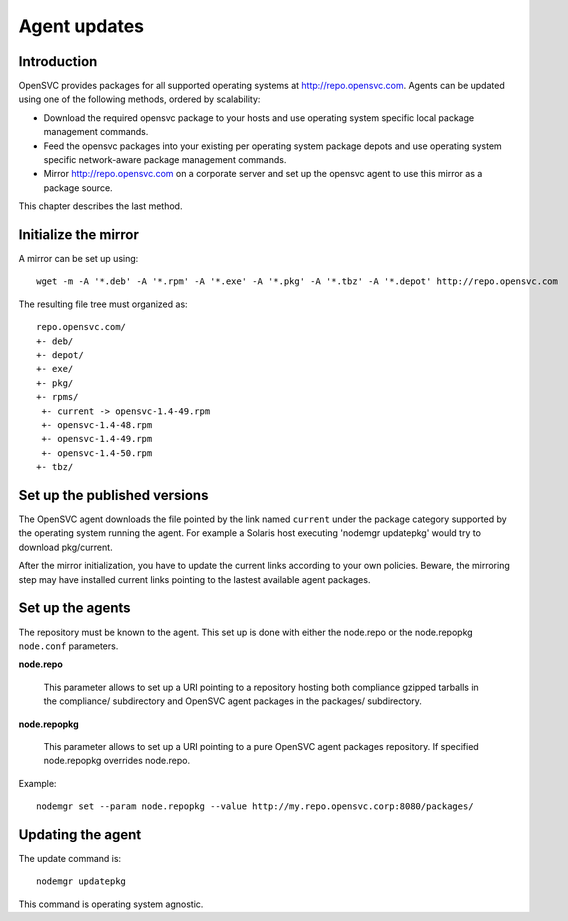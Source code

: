 .. _agent.update:

Agent updates
*************

Introduction
============

OpenSVC provides packages for all supported operating systems at http://repo.opensvc.com. Agents can be updated using one of the following methods, ordered by scalability:

* Download the required opensvc package to your hosts and use operating system specific local package management commands.
* Feed the opensvc packages into your existing per operating system package depots and use operating system specific network-aware package management commands.
* Mirror http://repo.opensvc.com on a corporate server and set up the opensvc agent to use this mirror as a package source.

This chapter describes the last method.

Initialize the mirror
=====================

A mirror can be set up using:

::

	wget -m -A '*.deb' -A '*.rpm' -A '*.exe' -A '*.pkg' -A '*.tbz' -A '*.depot' http://repo.opensvc.com

The resulting file tree must organized as:

::

	repo.opensvc.com/
	+- deb/
	+- depot/
	+- exe/
	+- pkg/
	+- rpms/
	 +- current -> opensvc-1.4-49.rpm
	 +- opensvc-1.4-48.rpm
	 +- opensvc-1.4-49.rpm
	 +- opensvc-1.4-50.rpm
	+- tbz/

Set up the published versions
=============================

The OpenSVC agent downloads the file pointed by the link named ``current`` under the package category supported by the operating system running the agent. For example a Solaris host executing 'nodemgr updatepkg' would try to download pkg/current.

After the mirror initialization, you have to update the current links according to your own policies. Beware, the mirroring step may have installed current links pointing to the lastest available agent packages.

Set up the agents
=================

The repository must be known to the agent. This set up is done with either the node.repo or the node.repopkg ``node.conf`` parameters.

**node.repo**

	This parameter allows to set up a URI pointing to a repository hosting both compliance gzipped tarballs in the compliance/ subdirectory and OpenSVC agent packages in the packages/ subdirectory.

**node.repopkg**

	This parameter allows to set up a URI pointing to a pure OpenSVC agent packages repository. If specified node.repopkg overrides node.repo.

Example:

::

	nodemgr set --param node.repopkg --value http://my.repo.opensvc.corp:8080/packages/

Updating the agent
==================

The update command is:

::

	nodemgr updatepkg

This command is operating system agnostic.

